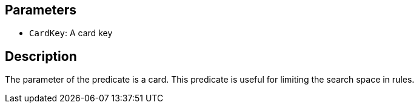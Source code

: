 == Parameters

* `CardKey`: A card key

== Description

The parameter of the predicate is a card. This predicate is useful for limiting the search space in rules.